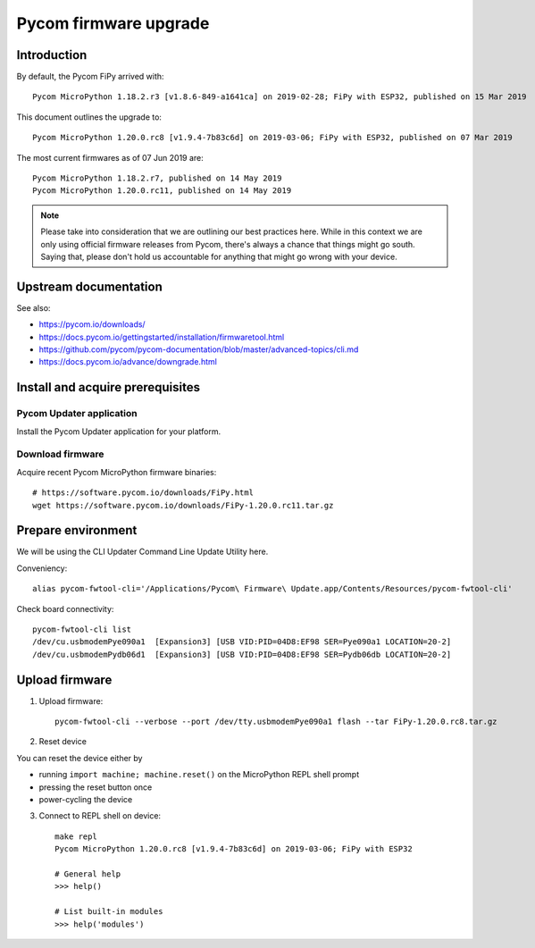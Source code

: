 ######################
Pycom firmware upgrade
######################


************
Introduction
************
By default, the Pycom FiPy arrived with::

    Pycom MicroPython 1.18.2.r3 [v1.8.6-849-a1641ca] on 2019-02-28; FiPy with ESP32, published on 15 Mar 2019

This document outlines the upgrade to::

    Pycom MicroPython 1.20.0.rc8 [v1.9.4-7b83c6d] on 2019-03-06; FiPy with ESP32, published on 07 Mar 2019

The most current firmwares as of 07 Jun 2019 are::

    Pycom MicroPython 1.18.2.r7, published on 14 May 2019
    Pycom MicroPython 1.20.0.rc11, published on 14 May 2019

.. note::

    Please take into consideration that we are outlining our best practices here.
    While in this context we are only using official firmware releases from Pycom,
    there's always a chance that things might go south.
    Saying that, please don't hold us accountable for anything that might go wrong
    with your device.


**********************
Upstream documentation
**********************
See also:

- https://pycom.io/downloads/
- https://docs.pycom.io/gettingstarted/installation/firmwaretool.html
- https://github.com/pycom/pycom-documentation/blob/master/advanced-topics/cli.md
- https://docs.pycom.io/advance/downgrade.html


*********************************
Install and acquire prerequisites
*********************************

Pycom Updater application
=========================
Install the Pycom Updater application for your platform.

.. Todo: Add command for ArchLinux and beyond.


Download firmware
=================
Acquire recent Pycom MicroPython firmware binaries::

    # https://software.pycom.io/downloads/FiPy.html
    wget https://software.pycom.io/downloads/FiPy-1.20.0.rc11.tar.gz


*******************
Prepare environment
*******************
We will be using the CLI Updater Command Line Update Utility here.

Conveniency::

    alias pycom-fwtool-cli='/Applications/Pycom\ Firmware\ Update.app/Contents/Resources/pycom-fwtool-cli'

Check board connectivity::

    pycom-fwtool-cli list
    /dev/cu.usbmodemPye090a1  [Expansion3] [USB VID:PID=04D8:EF98 SER=Pye090a1 LOCATION=20-2]
    /dev/cu.usbmodemPydb06d1  [Expansion3] [USB VID:PID=04D8:EF98 SER=Pydb06db LOCATION=20-2]


***************
Upload firmware
***************
1. Upload firmware::

    pycom-fwtool-cli --verbose --port /dev/tty.usbmodemPye090a1 flash --tar FiPy-1.20.0.rc8.tar.gz

2. Reset device

You can reset the device either by

- running ``import machine; machine.reset()`` on the MicroPython REPL shell prompt
- pressing the reset button once
- power-cycling the device

3. Connect to REPL shell on device::

    make repl
    Pycom MicroPython 1.20.0.rc8 [v1.9.4-7b83c6d] on 2019-03-06; FiPy with ESP32

    # General help
    >>> help()

    # List built-in modules
    >>> help('modules')
